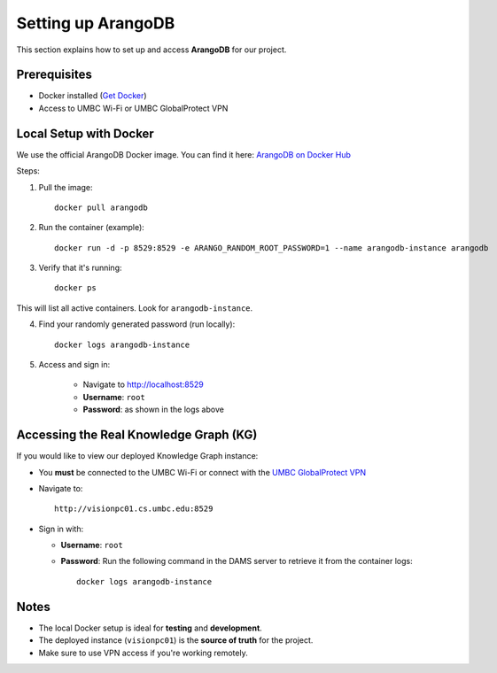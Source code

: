 Setting up ArangoDB 
=====================

This section explains how to set up and access **ArangoDB** for our project.

Prerequisites
-------------
- Docker installed (`Get Docker <https://www.docker.com/get-started/>`_)
- Access to UMBC Wi-Fi or UMBC GlobalProtect VPN

Local Setup with Docker
-----------------------

We use the official ArangoDB Docker image. You can find it here:
`ArangoDB on Docker Hub <https://hub.docker.com/_/arangodb>`_

Steps:

1. Pull the image::
    
    docker pull arangodb

2. Run the container (example)::

    docker run -d -p 8529:8529 -e ARANGO_RANDOM_ROOT_PASSWORD=1 --name arangodb-instance arangodb

3. Verify that it's running::

    docker ps
    
This will list all active containers. Look for ``arangodb-instance``.

4. Find your randomly generated password (run locally)::

    docker logs arangodb-instance

5. Access and sign in:

    - Navigate to http://localhost:8529
    - **Username**: ``root``
    - **Password**: as shown in the logs above

Accessing the Real Knowledge Graph (KG)
---------------------------------------

If you would like to view our deployed Knowledge Graph instance:

- You **must** be connected to the UMBC Wi-Fi or connect with the `UMBC GlobalProtect VPN <https://umbc.atlassian.net/wiki/spaces/faq/pages/30754220/Getting+Connected+with+the+UMBC+GlobalProtect+VPN>`_

- Navigate to::

    http://visionpc01.cs.umbc.edu:8529

- Sign in with:

  - **Username**: ``root``
  - **Password**: Run the following command in the DAMS server to retrieve it from the container logs::

      docker logs arangodb-instance

Notes
-----

- The local Docker setup is ideal for **testing** and **development**.
- The deployed instance (``visionpc01``) is the **source of truth** for the project.
- Make sure to use VPN access if you're working remotely.